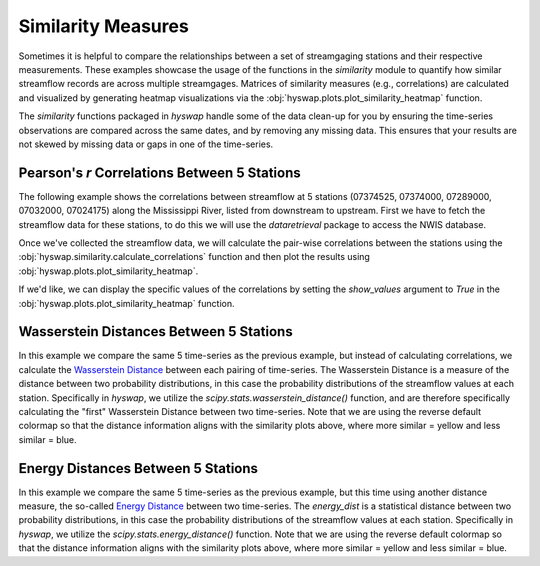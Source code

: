 
Similarity Measures
-------------------

Sometimes it is helpful to compare the relationships between a set of streamgaging stations and their respective measurements. These examples showcase the usage of the functions in the `similarity` module to quantify how similar streamflow records are across multiple streamgages. Matrices of similarity measures (e.g., correlations) are calculated and visualized by generating heatmap visualizations via the :obj:`hyswap.plots.plot_similarity_heatmap` function.

The `similarity` functions packaged in `hyswap` handle some of the data clean-up for you by ensuring the time-series observations are compared across the same dates, and by removing any missing data. This ensures that your results are not skewed by missing data or gaps in one of the time-series.


Pearson's *r* Correlations Between 5 Stations
*********************************************

The following example shows the correlations between streamflow at 5 stations (07374525, 07374000, 07289000, 07032000, 07024175) along the Mississippi River, listed from downstream to upstream.
First we have to fetch the streamflow data for these stations, to do this we will use the `dataretrieval` package to access the NWIS database.

.. plot::
    :context: reset
    :include-source:

    # get the data from these 5 sites
    site_list = ["07374525", "07374000", "07289000", "07032000", "07024175"]

    # fetch some streamflow data from NWIS as a list of dataframes
    df_list = []
    for site in site_list:
        df, _ = dataretrieval.nwis.get_dv(site, start="2012-01-01",
                                          end="2022-12-31",
                                          parameterCd='00060')
        df_list.append(df)

Once we've collected the streamflow data, we will calculate the pair-wise correlations between the stations using the :obj:`hyswap.similarity.calculate_correlations` function and then plot the results using :obj:`hyswap.plots.plot_similarity_heatmap`.

.. plot::
    :context:
    :include-source:

    # calculate correlations
    results, n_obs = hyswap.similarity.calculate_correlations(df_list, "00060_Mean")

    # make plot
    ax = hyswap.plots.plot_similarity_heatmap(
        results, n_obs=n_obs,
        cmap='cividis',
        title="Pearson Correlation Coefficients for Streamflow\n" +
              "Between 5 Sites Along the Mississippi River")

    # show the plot
    plt.tight_layout()
    plt.show()

If we'd like, we can display the specific values of the correlations by setting the `show_values` argument to `True` in the :obj:`hyswap.plots.plot_similarity_heatmap` function.

.. plot::
    :context: reset
    :include-source:

    # get the data from these 5 sites
    site_list = ["07374525", "07374000", "07289000", "07032000", "07024175"]

    # fetch some streamflow data from NWIS as a list of dataframes
    df_list = []
    for site in site_list:
        df, _ = dataretrieval.nwis.get_dv(site, start="2012-01-01",
                                          end="2022-12-31",
                                          parameterCd='00060')
        df_list.append(df)

    # calculate correlations
    results, n_obs = hyswap.similarity.calculate_correlations(df_list, "00060_Mean")

    # make plot
    ax = hyswap.plots.plot_similarity_heatmap(
        results, n_obs=n_obs,
        cmap='cividis',
        title="Pearson Correlation Coefficients for Streamflow\n" +
              "Between 5 Sites Along the Mississippi River",
        show_values=True)

    # show the plot
    plt.tight_layout()
    plt.show()


Wasserstein Distances Between 5 Stations
****************************************

In this example we compare the same 5 time-series as the previous example, but instead of calculating correlations, we calculate the `Wasserstein Distance <https://en.wikipedia.org/wiki/Wasserstein_metric>`_ between each pairing of time-series.
The Wasserstein Distance is a measure of the distance between two probability distributions, in this case the probability distributions of the streamflow values at each station.
Specifically in `hyswap`, we utilize the `scipy.stats.wasserstein_distance()` function, and are therefore specifically calculating the "first" Wasserstein Distance between two time-series.
Note that we are using the reverse default colormap so that the distance information aligns with the similarity plots above, where more similar = yellow and less similar = blue.

.. plot::
    :context: reset
    :include-source:

    # get the data from these 5 sites
    site_list = ["07374525", "07374000", "07289000", "07032000", "07024175"]

    # fetch some streamflow data from NWIS as a list of dataframes
    df_list = []
    for site in site_list:
        df, _ = dataretrieval.nwis.get_dv(site, start="2012-01-01",
                                          end="2022-12-31",
                                          parameterCd='00060')
        df_list.append(df)

    # calculate Wasserstein Distances
    results, n_obs = hyswap.similarity.calculate_wasserstein_distance(df_list, "00060_Mean")

    # make plot
    ax = hyswap.plots.plot_similarity_heatmap(
        results, n_obs=n_obs,
        cmap='cividis_r',
        title="Wasserstein Distances for Streamflow\n" +
              "Between 5 Sites Along the Mississippi River",
        show_values=True)

    # show the plot
    plt.tight_layout()
    plt.show()


Energy Distances Between 5 Stations
***********************************

In this example we compare the same 5 time-series as the previous example, but this time using another distance measure, the so-called `Energy Distance <https://en.wikipedia.org/wiki/Energy_distance>`_ between two time-series.
The `energy_dist` is a statistical distance between two probability distributions, in this case the probability distributions of the streamflow values at each station.
Specifically in `hyswap`, we utilize the `scipy.stats.energy_distance()` function. 
Note that we are using the reverse default colormap so that the distance information aligns with the similarity plots above, where more similar = yellow and less similar = blue.

.. plot::
    :context: reset
    :include-source:

    # get the data from these 5 sites
    site_list = ["07374525", "07374000", "07289000", "07032000", "07024175"]

    # fetch some streamflow data from NWIS as a list of dataframes
    df_list = []
    for site in site_list:
        df, _ = dataretrieval.nwis.get_dv(site, start="2012-01-01",
                                          end="2022-12-31",
                                          parameterCd='00060')
        df_list.append(df)

    # calculate Wasserstein Distances
    results, n_obs = hyswap.similarity.calculate_energy_distance(df_list, "00060_Mean")

    # make plot
    ax = hyswap.plots.plot_similarity_heatmap(
        results, n_obs=n_obs,
        cmap='cividis_r',
        title="Energy Distances for Streamflow\n" +
              "Between 5 Sites Along the Mississippi River",
        show_values=True)

    # show the plot
    plt.tight_layout()
    plt.show()
